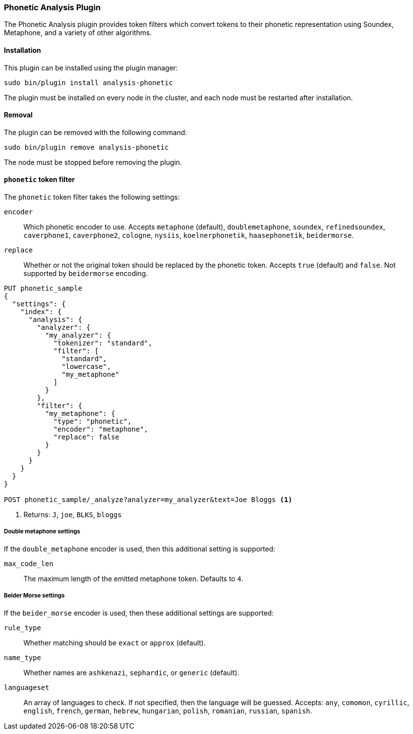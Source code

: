 [[analysis-phonetic]]
=== Phonetic Analysis Plugin

The Phonetic Analysis plugin provides token filters which convert tokens to
their phonetic representation using Soundex, Metaphone, and a variety of other
algorithms.

[[analysis-phonetic-install]]
[float]
==== Installation

This plugin can be installed using the plugin manager:

[source,sh]
----------------------------------------------------------------
sudo bin/plugin install analysis-phonetic
----------------------------------------------------------------

The plugin must be installed on every node in the cluster, and each node must
be restarted after installation.

[[analysis-phonetic-remove]]
[float]
==== Removal

The plugin can be removed with the following command:

[source,sh]
----------------------------------------------------------------
sudo bin/plugin remove analysis-phonetic
----------------------------------------------------------------

The node must be stopped before removing the plugin.

[[analysis-phonetic-token-filter]]
==== `phonetic` token filter

The `phonetic` token filter takes the following settings:

`encoder`::

    Which phonetic encoder to use.  Accepts `metaphone` (default),
    `doublemetaphone`, `soundex`, `refinedsoundex`, `caverphone1`,
    `caverphone2`, `cologne`, `nysiis`, `koelnerphonetik`, `haasephonetik`,
    `beidermorse`.

`replace`::

    Whether or not the original token should be replaced by the phonetic
    token. Accepts `true` (default) and `false`.  Not supported by
    `beidermorse` encoding.

[source,json]
--------------------------------------------------
PUT phonetic_sample
{
  "settings": {
    "index": {
      "analysis": {
        "analyzer": {
          "my_analyzer": {
            "tokenizer": "standard",
            "filter": [
              "standard",
              "lowercase",
              "my_metaphone"
            ]
          }
        },
        "filter": {
          "my_metaphone": {
            "type": "phonetic",
            "encoder": "metaphone",
            "replace": false
          }
        }
      }
    }
  }
}

POST phonetic_sample/_analyze?analyzer=my_analyzer&text=Joe Bloggs <1>
--------------------------------------------------
// AUTOSENSE

<1> Returns: `J`, `joe`, `BLKS`, `bloggs`


[float]
===== Double metaphone settings

If the `double_metaphone` encoder is used, then this additional setting is
supported:

`max_code_len`::

    The maximum length of the emitted metaphone token.  Defaults to `4`.

[float]
===== Beider Morse settings

If the `beider_morse` encoder is used, then these additional settings are
supported:

`rule_type`::

    Whether matching should be `exact` or `approx` (default).

`name_type`::

    Whether names are `ashkenazi`, `sephardic`, or `generic` (default).

`languageset`::

    An array of languages to check. If not specified, then the language will
    be guessed. Accepts: `any`, `comomon`, `cyrillic`, `english`, `french`,
    `german`, `hebrew`, `hungarian`, `polish`, `romanian`, `russian`,
    `spanish`.


